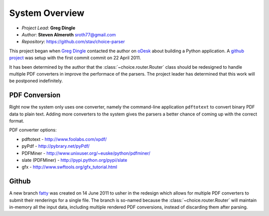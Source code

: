 
System Overview
===============
 
* *Project Lead*: **Greg Dingle**
* *Author*: **Steven Almeroth** sroth77@gmail.com
* *Repository*: https://github.com/stav/choice-parser
 
This project began when `Greg Dingle <https://github.com/gregdingle>`_
contacted the author on `oDesk <https://www.odesk.com/jobs/~~50ae539e104cafa1>`_
about building a Python application.  A `github project <https://github.com/stav/choice-parser>`_
was setup with the first commit commit on 22 April 2011.

It has been determined by the author that the :class:`~choice.router.Router`
class should be redesigned to handle multiple PDF converters in improve the
performace of the parsers.  The project leader has determined that this work
will be postponed indefinitely.

PDF Conversion
--------------

Right now the system only uses one converter, namely the command-line application
``pdftotext`` to convert binary PDF data to plain text.  Adding more converters
to the system gives the parsers a better chance of coming up with the correct
format.

PDF converter options:

* pdftotext - http://www.foolabs.com/xpdf/
* pyPdf - http://pybrary.net/pyPdf/
* PDFMiner - http://www.unixuser.org/~euske/python/pdfminer/
* slate (PDFMiner) - http://pypi.python.org/pypi/slate
* gfx - http://www.swftools.org/gfx_tutorial.html

Github
------

A new branch `fatty <https://github.com/stav/choice-parser/tree/fatty>`_
was created on 14 June 2011 to usher in the redesign which allows for multiple
PDF converters to submit their renderings for a single file.  The branch
is so-named because the :class:`~choice.router.Router` will maintain in-memory
all the input data, including multiple rendered PDF conversions, instead of
discarding them after parsing.
